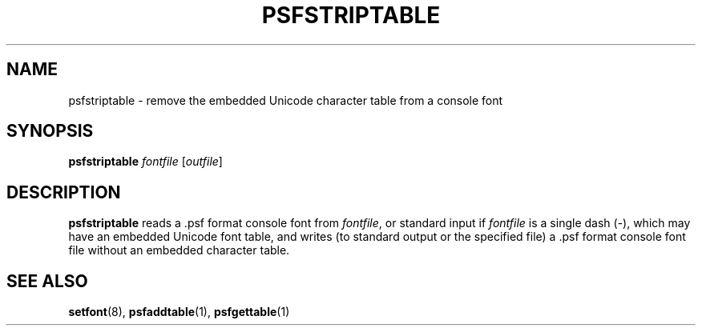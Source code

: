 .\" @(#)psfstriptable.1
.TH PSFSTRIPTABLE 1 "25 Oct 1994"
.SH NAME
psfstriptable \- remove the embedded Unicode character table from a console font
.SH SYNOPSIS
.B psfstriptable
.I fontfile
.RI [ outfile ]
.SH DESCRIPTION
.IX "psfstriptable command" "" "\fLpsfstriptable\fR command"  
.LP
.B psfstriptable
reads a .psf format console font from 
.IR fontfile ,
or standard input if
.I fontfile
is a single dash (\-), which may have
an embedded Unicode font table, and writes (to standard output or the
specified file) a .psf format console font file without an embedded
character table.
.SH "SEE ALSO"
.BR setfont (8),
.BR psfaddtable (1),
.BR psfgettable (1)



